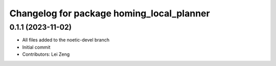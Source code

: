^^^^^^^^^^^^^^^^^^^^^^^^^^^^^^^^^^^^^^^
Changelog for package homing_local_planner
^^^^^^^^^^^^^^^^^^^^^^^^^^^^^^^^^^^^^^^

0.1.1 (2023-11-02)
------------------
* All files added to the noetic-devel branch
* Initial commit
* Contributors: Lei Zeng
